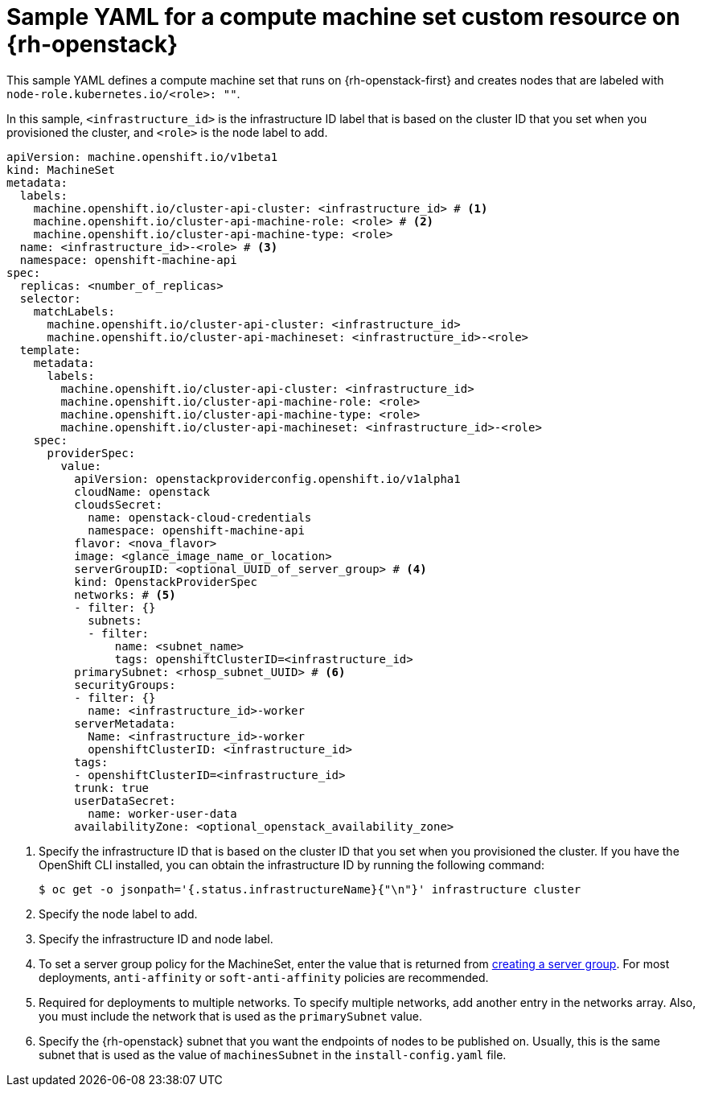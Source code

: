 // Module included in the following assemblies:
//
// * machine_management/creating-infrastructure-machinesets.adoc
// * machine_management/creating_machinesets/creating-machineset-osp.adoc

ifeval::["{context}" == "creating-infrastructure-machinesets"]
:infra:
endif::[]

:_mod-docs-content-type: REFERENCE
[id="machineset-yaml-osp_{context}"]
=  Sample YAML for a compute machine set custom resource on {rh-openstack}

This sample YAML defines a compute machine set that runs on {rh-openstack-first} and creates nodes that are labeled with
ifndef::infra[`node-role.kubernetes.io/<role>: ""`.]
ifdef::infra[`node-role.kubernetes.io/infra: ""`.]

In this sample, `<infrastructure_id>` is the infrastructure ID label that is based on the cluster ID that you set when you provisioned the cluster, and
ifndef::infra[`<role>`]
ifdef::infra[`infra`]
is the node label to add.

[source,yaml]
----
apiVersion: machine.openshift.io/v1beta1
kind: MachineSet
metadata:
  labels:
    machine.openshift.io/cluster-api-cluster: <infrastructure_id> # <1>
ifndef::infra[]
    machine.openshift.io/cluster-api-machine-role: <role> # <2>
    machine.openshift.io/cluster-api-machine-type: <role>
  name: <infrastructure_id>-<role> # <3>
endif::infra[]
ifdef::infra[]
    machine.openshift.io/cluster-api-machine-role: infra # <2>
    machine.openshift.io/cluster-api-machine-type: infra
  name: <infrastructure_id>-infra # <3>
endif::infra[]
  namespace: openshift-machine-api
spec:
  replicas: <number_of_replicas>
  selector:
    matchLabels:
      machine.openshift.io/cluster-api-cluster: <infrastructure_id>
ifndef::infra[]
      machine.openshift.io/cluster-api-machineset: <infrastructure_id>-<role>
endif::infra[]
ifdef::infra[]
      machine.openshift.io/cluster-api-machineset: <infrastructure_id>-infra
endif::infra[]
  template:
    metadata:
      labels:
        machine.openshift.io/cluster-api-cluster: <infrastructure_id>
ifndef::infra[]
        machine.openshift.io/cluster-api-machine-role: <role>
        machine.openshift.io/cluster-api-machine-type: <role>
        machine.openshift.io/cluster-api-machineset: <infrastructure_id>-<role>
endif::infra[]
ifdef::infra[]
        machine.openshift.io/cluster-api-machine-role: infra
        machine.openshift.io/cluster-api-machine-type: infra
        machine.openshift.io/cluster-api-machineset: <infrastructure_id>-infra
endif::infra[]
    spec:
ifdef::infra[]
      metadata:
        creationTimestamp: null
        labels:
          node-role.kubernetes.io/infra: ""
endif::infra[]
      providerSpec:
        value:
          apiVersion: openstackproviderconfig.openshift.io/v1alpha1
          cloudName: openstack
          cloudsSecret:
            name: openstack-cloud-credentials
            namespace: openshift-machine-api
          flavor: <nova_flavor>
          image: <glance_image_name_or_location>
          serverGroupID: <optional_UUID_of_server_group> # <4>
          kind: OpenstackProviderSpec
          networks: # <5>
          - filter: {}
            subnets:
            - filter:
                name: <subnet_name>
                tags: openshiftClusterID=<infrastructure_id>
          primarySubnet: <rhosp_subnet_UUID> # <6>
          securityGroups:
          - filter: {}
            name: <infrastructure_id>-worker
          serverMetadata:
            Name: <infrastructure_id>-worker
            openshiftClusterID: <infrastructure_id>
          tags:
          - openshiftClusterID=<infrastructure_id>
          trunk: true
          userDataSecret:
            name: worker-user-data
          availabilityZone: <optional_openstack_availability_zone>
ifdef::infra[]
      taints: # <7>
      - key: node-role.kubernetes.io/infra
        effect: NoSchedule
endif::infra[]
----
<1> Specify the infrastructure ID that is based on the cluster ID that you set when you provisioned the cluster. If you have the OpenShift CLI installed, you can obtain the infrastructure ID by running the following command:
+
[source,terminal]
----
$ oc get -o jsonpath='{.status.infrastructureName}{"\n"}' infrastructure cluster
----
ifndef::infra[]
<2> Specify the node label to add.
<3> Specify the infrastructure ID and node label.
endif::infra[]
ifdef::infra[]
<2> Specify the `infra` node label.
<3> Specify the infrastructure ID and `infra` node label.
endif::infra[]
<4> To set a server group policy for the MachineSet, enter the value that is returned from
link:https://access.redhat.com/documentation/en-us/red_hat_openstack_platform/16.0/html/command_line_interface_reference/server#server_group_create[creating a server group]. For most deployments, `anti-affinity` or `soft-anti-affinity` policies are recommended.
<5> Required for deployments to multiple networks. To specify multiple networks, add another entry in the networks array. Also, you must include the network that is used as the `primarySubnet` value.
<6> Specify the {rh-openstack} subnet that you want the endpoints of nodes to be published on. Usually, this is the same subnet that is used as the value of `machinesSubnet` in the `install-config.yaml` file.
ifdef::infra[]
<7> Specify a taint to prevent user workloads from being scheduled on infra nodes.
+
[NOTE]
====
After adding the `NoSchedule` taint to an infrastructure node, existing DNS pods running on that node are marked as "misscheduled". You must take one of the following actions:

* Delete the existing DNS pods running on the infrastructure node.
* link:https://access.redhat.com/solutions/6592171[Add a toleration] to the DNS Operator.
====
endif::infra[]

ifeval::["{context}" == "creating-infrastructure-machinesets"]
:!infra:
endif::[]
ifeval::["{context}" == "cluster-tasks"]
:!infra:
endif::[]
